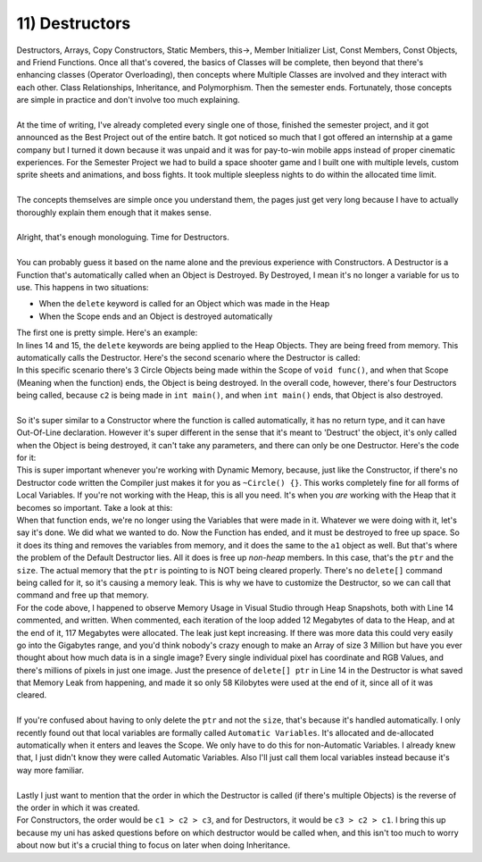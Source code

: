 .. _s2-oop-t11:

11) Destructors
---------------

| Destructors, Arrays, Copy Constructors, Static Members, this->, Member Initializer List, Const Members, Const Objects, and Friend Functions. Once all that's covered, the basics of Classes will be complete, then beyond that there's enhancing classes (Operator Overloading), then concepts where Multiple Classes are involved and they interact with each other. Class Relationships, Inheritance, and Polymorphism. Then the semester ends. Fortunately, those concepts are simple in practice and don't involve too much explaining.
|
| At the time of writing, I've already completed every single one of those, finished the semester project, and it got announced as the Best Project out of the entire batch. It got noticed so much that I got offered an internship at a game company but I turned it down because it was unpaid and it was for pay-to-win mobile apps instead of proper cinematic experiences. For the Semester Project we had to build a space shooter game and I built one with multiple levels, custom sprite sheets and animations, and boss fights. It took multiple sleepless nights to do within the allocated time limit.
|
| The concepts themselves are simple once you understand them, the pages just get very long because I have to actually thoroughly explain them enough that it makes sense.
|
| Alright, that's enough monologuing. Time for Destructors.
|
| You can probably guess it based on the name alone and the previous experience with Constructors. A Destructor is a Function that's automatically called when an Object is Destroyed. By Destroyed, I mean it's no longer a variable for us to use. This happens in two situations:
*   When the ``delete`` keyword is called for an Object which was made in the Heap
*   When the Scope ends and an Object is destroyed automatically
| The first one is pretty simple. Here's an example:

.. code-block:: c++
   :linenos:
   :emphasize-lines: 14, 15

    class Circle {
    private:
        float x;
        float y;
        float r;
    public:
        Circle(float x1 = 0, float y1 = 0, float r1 = 0) {
            x = x1; y = y1; r = r1;
        }
    };
    int main() {
        Circle* ptr = new Circle;
        Circle* ptr2 = new Circle[5];
        delete ptr;
        delete[] ptr2;
    }

| In lines 14 and 15, the ``delete`` keywords are being applied to the Heap Objects. They are being freed from memory. This automatically calls the Destructor. Here's the second scenario where the Destructor is called:

.. code-block:: c++
   :linenos:
   :emphasize-lines: 14, 15

    class Circle {
    private:
        float x;
        float y;
        float r;
    public:
        Circle(float x1 = 0, float y1 = 0, float r1 = 0) {
            x = x1; y = y1; r = r1;
        }
    };
    void func() {
        Circle c1;
    }
    int main() {
        func();
        func();
        func();
        Circle c2;
    }

| In this specific scenario there's 3 Circle Objects being made within the Scope of ``void func()``, and when that Scope (Meaning when the function) ends, the Object is being destroyed. In the overall code, however, there's four Destructors being called, because ``c2`` is being made in ``int main()``, and when ``int main()`` ends, that Object is also destroyed.
|
| So it's super similar to a Constructor where the function is called automatically, it has no return type, and it can have Out-Of-Line declaration. However it's super different in the sense that it's meant to 'Destruct' the object, it's only called when the Object is being destroyed, it can't take any parameters, and there can only be one Destructor. Here's the code for it:

.. code-block:: c++
   :linenos:

    // In-Line Declaration
    public:
        ~Circle() {
            // Destructor Code
        }

    // Out-Of-Line Declaration
    public:
        ~Circle();

    Circle::~Circle() {
        // Destructor Code
    }

| This is super important whenever you're working with Dynamic Memory, because, just like the Constructor, if there's no Destructor code written the Compiler just makes it for you as ``~Circle() {}``. This works completely fine for all forms of Local Variables. If you're not working with the Heap, this is all you need. It's when you *are* working with the Heap that it becomes so important. Take a look at this:

.. code-block:: c++
   :linenos:

    class Array {
    private:
        int* ptr;
        int size;
    public:
        Array() {ptr = nullptr; size = 0;}
        ~Array() {}
    };
    void func() {
        Array a1(new int[3], 3);
        // Some other code using a1
    }

| When that function ends, we're no longer using the Variables that were made in it. Whatever we were doing with it, let's say it's done. We did what we wanted to do. Now the Function has ended, and it must be destroyed to free up space. So it does its thing and removes the variables from memory, and it does the same to the ``a1`` object as well. But that's where the problem of the Default Destructor lies. All it does is free up *non-heap* members. In this case, that's the ``ptr`` and the ``size``. The actual memory that the ``ptr`` is pointing to is NOT being cleared properly. There's no ``delete[]`` command being called for it, so it's causing a memory leak. This is why we have to customize the Destructor, so we can call that command and free up that memory.

.. code-block:: c++
   :linenos:
   :emphasize-lines: 14

    class Array {
    private:
        int* ptr;
        int size;
    public:
        Array(int* pointer = nullptr, int s = 0) {
            ptr = pointer;
            size = 0; 
        }
        ~Array() {
            if (ptr == nullptr)
                return;
            cout << "Destructor Called!" << endl;
            delete[] ptr;
        }
    };
    void func() {
        Array a1(new int[3000000], 3000000);
        // Some other code using a1
    }
    int main() {
        for (int i = 0; i < 10; i++)
            func();
    }

| For the code above, I happened to observe Memory Usage in Visual Studio through Heap Snapshots, both with Line 14 commented, and written. When commented, each iteration of the loop added 12 Megabytes of data to the Heap, and at the end of it, 117 Megabytes were allocated. The leak just kept increasing. If there was more data this could very easily go into the Gigabytes range, and you'd think nobody's crazy enough to make an Array of size 3 Million but have you ever thought about how much data is in a single image? Every single individual pixel has coordinate and RGB Values, and there's millions of pixels in just one image. Just the presence of ``delete[] ptr`` in Line 14 in the Destructor is what saved that Memory Leak from happening, and made it so only 58 Kilobytes were used at the end of it, since all of it was cleared.
|
| If you're confused about having to only delete the ``ptr`` and not the ``size``, that's because it's handled automatically. I only recently found out that local variables are formally called ``Automatic Variables``. It's allocated and de-allocated automatically when it enters and leaves the Scope. We only have to do this for non-Automatic Variables. I already knew that, I just didn't know they were called Automatic Variables. Also I'll just call them local variables instead because it's way more familiar.
|
| Lastly I just want to mention that the order in which the Destructor is called (if there's multiple Objects) is the reverse of the order in which it was created.

.. code-block:: c++
   :linenos:

    int main() {
        Circle c1;
        Circle c2;
        Circle c3;
    }

| For Constructors, the order would be ``c1 > c2 > c3``, and for Destructors, it would be ``c3 > c2 > c1``. I bring this up because my uni has asked questions before on which destructor would be called when, and this isn't too much to worry about now but it's a crucial thing to focus on later when doing Inheritance.